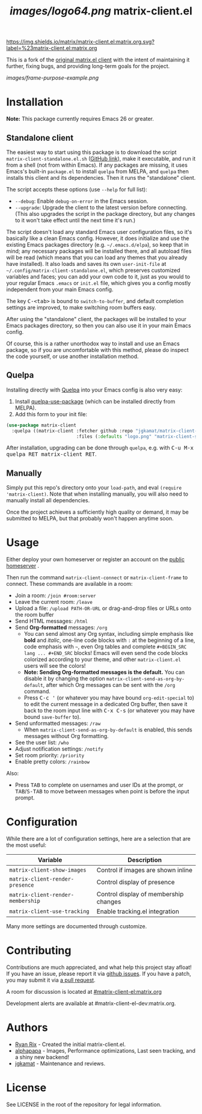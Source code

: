 #+TITLE: [[images/logo64.png]] matrix-client.el

[[https://img.shields.io/matrix/matrix-client.el:matrix.org.svg?label=%23matrix-client.el:matrix.org]]

This is a fork of the [[http://doc.rix.si/projects/matrix.el.html][original matrix.el client]] with the intent of maintaining it further, fixing bugs, and providing long-term goals for the project.

[[images/frame-purpose-example.png]]

* Installation

*Note:* This package currently requires Emacs 26 or greater.

** Standalone client

The easiest way to start using this package is to download the script =matrix-client-standalone.el.sh= ([[https://github.com/jgkamat/matrix-client-el/blob/master/misc/matrix-client-standalone.el][GitHub link]]), make it executable, and run it from a shell (not from within Emacs).  If any packages are missing, it uses Emacs's built-in =package.el= to install =quelpa= from MELPA, and =quelpa= then installs this client and its dependencies.  Then it runs the "standalone" client.

The script accepts these options (use =--help= for full list):

+  =--debug=: Enable ~debug-on-error~ in the Emacs session.
+  =--upgrade=: Upgrade the client to the latest version before connecting.  (This also upgrades the script in the package directory, but any changes to it won't take effect until the next time it's run.)

The script doesn't load any standard Emacs user configuration files, so it's basically like a clean Emacs config.  However, it does initialize and use the existing Emacs packages directory (e.g. =~/.emacs.d/elpa=), so keep that in mind; any necessary packages will be installed there, and all autoload files will be read (which means that you can load any themes that you already have installed).  It also loads and saves its own =user-init-file= at =~/.config/matrix-client-standalone.el=, which preserves customized variables and faces; you can add your own code to it, just as you would to your regular Emacs =.emacs= or =init.el= file, which gives you a config mostly independent from your main Emacs config.

The key @@html:<kbd>@@C-<tab>@@html:</kbd>@@ is bound to =switch-to-buffer=, and default completion settings are improved, to make switching room buffers easy.

After using the "standalone" client, the packages will be installed to your Emacs packages directory, so then you can also use it in your main Emacs config.

Of course, this is a rather unorthodox way to install and use an Emacs package, so if you are uncomfortable with this method, please do inspect the code yourself, or use another installation method.

** Quelpa

Installing directly with [[https://framagit.org/steckerhalter/quelpa][Quelpa]] into your Emacs config is also very easy:

1.  Install [[https://framagit.org/steckerhalter/quelpa-use-package#installation][quelpa-use-package]] (which can be installed directly from MELPA).
2.  Add this form to your init file:

#+BEGIN_SRC emacs-lisp
  (use-package matrix-client
    :quelpa ((matrix-client :fetcher github :repo "jgkamat/matrix-client-el"
                            :files (:defaults "logo.png" "matrix-client-standalone.el.sh"))))
#+END_SRC

After installation, upgrading can be done through =quelpa=, e.g. with @@html:<kbd>@@C-u M-x quelpa RET matrix-client RET@@html:</kbd>@@.

** Manually

Simply put this repo's directory onto your ~load-path~, and eval ~(require 'matrix-client)~.  Note that when installing manually, you will also need to manually install all dependencies.  

Once the project achieves a sufficiently high quality or demand, it may be submitted to MELPA, but that probably won't happen anytime soon.

* Usage

Either deploy your own homeserver or register an account on the [[https://matrix.org/beta/#/login][public homeserver]] .

Then run the command ~matrix-client-connect~ or ~matrix-client-frame~ to connect.  These commands are available in a room:

+  Join a room: =/join #room:server=
+  Leave the current room: =/leave=
+  Upload a file: =/upload PATH-OR-URL= or drag-and-drop files or URLs onto the room buffer
+  Send HTML messages: =/html=
+  Send *Org-formatted* messages: =/org=
     -  You can send almost any Org syntax, including simple emphasis like *bold* and /italic/, one-line code blocks with =:= at the beginning of a line, code emphasis with =~=, even Org tables and complete =#+BEGIN_SRC lang ... #+END_SRC= blocks!  Emacs will even send the code blocks colorized according to your theme, and other =matrix-client.el= users will see the colors!
     -  *Note: Sending Org-formatted messages is the default.*  You can disable it by changing the option ~matrix-client-send-as-org-by-default~, after which Org messages can be sent with the =/org= command.
     -  Press @@html:<kbd>@@C-c '@@html:</kbd>@@ (or whatever you may have bound =org-edit-special= to) to edit the current message in a dedicated Org buffer, then save it back to the room input line with @@html:<kbd>@@C-x C-s@@html:</kbd>@@ (or whatever you may have bound =save-buffer= to).
+  Send unformatted messages: =/raw=
     -  When ~matrix-client-send-as-org-by-default~ is enabled, this sends messages without Org formatting.
+  See the user list: =/who=
+  Adjust notification settings: =/notify=
+  Set room priority: ~/priority~
+  Enable pretty colors: =/rainbow=

Also:

+  Press @@html:<kbd>@@TAB@@html:</kbd>@@ to complete on usernames and user IDs at the prompt, or @@html:<kbd>@@TAB@@html:</kbd>@@/@@html:<kbd>@@S-TAB@@html:</kbd>@@ to move between messages when point is before the input prompt.

* Configuration

While there are a lot of configuration settings, here are a selection that are
the most useful:

| Variable                          | Description                           |
|-----------------------------------+---------------------------------------|
| ~matrix-client-show-images~       | Control if images are shown inline    |
| ~matrix-client-render-presence~   | Control display of presence           |
| ~matrix-client-render-membership~ | Control display of membership changes |
| ~matrix-client-use-tracking~      | Enable tracking.el integration        |

Many more settings are documented through customize.

* Contributing

Contributions are much appreciated, and what help this project stay afloat! If
you have an issue, please report it via [[https://github.com/jgkamat/matrix-client-legacy-el/issues][github issues]]. If you have a patch, you
may submit it via [[https://github.com/jgkamat/matrix-client-legacy-el/pulls][a pull request]].

A room for discussion is located at [[https://matrix.to/#/#matrix-client-el:matrix.org][#matrix-client-el:matrix.org]]

Development alerts are available at #matrix-client-el-dev:matrix.org.

* Authors

- [[http://whatthefuck.computer/][Ryan Rix]] - Created the initial matrix-client.el.
- [[https://github.com/alphapapa][alphapapa]] - Images, Performance optimizations, Last seen tracking, and a shiny
  new backend!
- [[https://jgkamat.github.io/][jgkamat]] - Maintenance and reviews.

* License

See LICENSE in the root of the repository for legal information.
